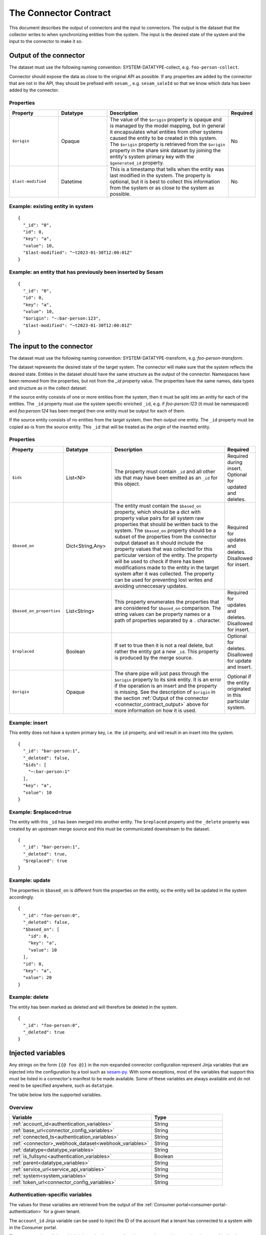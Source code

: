======================
The Connector Contract
======================

This document describes the output of connectors and the input to connectors. The output is the dataset that the collector writes to when synchronizing entities from the system. The input is the desired state of the system and the input to the connector to make it so.


.. _connector_contract_output:

Output of the connector
=======================

The dataset must use the following naming convention: SYSTEM-DATATYPE-collect, e.g. ``foo-person-collect``.

Connector should expose the data as close to the original API as possible. If any properties are added by the connector that are not in the API, they should be prefixed with ``sesam_``, e.g. ``sesam_saleId`` so that we know which data has been added by the connector.

Properties
----------

.. list-table::
   :widths: 20, 20, 50, 10
   :header-rows: 1

   * - Property
     - Datatype
     - Description
     - Required
   * - ``$origin``
     - Opaque
     - The value of the ``$origin`` property is opaque and is managed by the model mapping, but in general it encapsulates what entities from other systems caused the entity to be created in this system. The ``$origin`` property is retrieved from the ``$origin`` property in the share sink dataset by joining the entity's system primary key with the ``$generated_id`` property.
     - No
   * - ``$last-modified``
     - Datetime
     - This is a timestamp that tells when the entity was last modified in the system. The property is optional, but it is best to collect this information from the system or as close to the system as possible.
     - No

Example: existing entity in system
----------------------------------

::

   {
     "_id": "0",
     "id": 0,
     "key": "a",
     "value": 10,
     "$last-modified": "~t2023-01-30T12:00:01Z"
   }


Example: an entity that has previously been inserted by Sesam
-------------------------------------------------------------

::

   {
     "_id": "0",
     "id": 0,
     "key": "a",
     "value": 10,
     "$origin": "~:bar-person:123",
     "$last-modified": "~t2023-01-30T12:00:01Z"
   }


The input to the connector
==========================

The dataset must use the following naming convention: SYSTEM-DATATYPE-transform, e.g. `foo-person-transform`.

The dataset represents the desired state of the target system. The connector will make sure that the system reflects the desired state. Entities in the dataset should have the same structure as the output of the connector. Namespaces have been removed from the properties, but not from the `_id` property value. The properties have the same names, data types and structure as in the collect dataset.


If the source entity consists of one or more entities from the system, then it must be split into an entity for each of the entities. The ``_id`` property must use the system specific enriched ``_id``, e.g. if `foo-person:123` (it must be namespaced) and `foo:person:124` has been merged then one entity must be output for each of them.

If the source entity consists of no entities from the target system, then then output one entity. The ``_id`` property must be copied as-is from the source entity. This ``_id`` that will be treated as the *origin* of the inserted entity.

Properties
----------

.. list-table::
   :widths: 20, 20, 50, 10
   :header-rows: 1

   * - Property
     - Datatype
     - Description
     - Required
   * - ``$ids``
     - List<NI>
     - The property must contain ``_id`` and all other ids that may have been emitted as an ``_id`` for this object.
     - Required during insert. Optional for updated and deletes.
   * - ``$based_on``
     - Dict<String,Any>
     - The entity must contain the ``$based_on`` property, which should be a dict with property value pairs for all system raw properties that should be written back to the system. The ``$based_on`` property should be a subset of the properties from the connector output dataset as it should include the property values that was collected for this particular version of the entity. The property will be used to check if there has been modifications made to the entity in the target system after it was collected. The property can be used for preventing lost writes and avoiding unneccesary updates.
     - Required for updates and deletes. Disallowed for insert.
   * - ``$based_on_properties``
     - List<String>
     - This property enumerates the properties that are considered for ``$based_on`` comparison. The string values can be property names or a path of properties separated by a ``.`` character.
     - Required for updates and deletes. Disallowed for insert.
   * - ``$replaced``
     - Boolean
     - If set to true then it is not a real delete, but rather the entity got a new ``_id``. This property is produced by the merge source.
     - Optional for deletes. Disallowed for update and insert.
   * - ``$origin``
     - Opaque
     - The share pipe will just pass through the ``$origin`` property to its sink entity. It is an error if the operation is an insert and the property is missing. See the description of ``$origin`` in the section :ref:`Output of the connector <connector_contract_output>` above for more information on how it is used.
     - Optional if the entity originated in this particular system.

Example: insert
---------------

This entity does not have a system primary key, i.e. the ``id`` property, and will result in an insert into the system.

::

    {
      "_id": "bar-person:1",
      "_deleted": false,
      "$ids": [
        "~:bar-person:1"
      ],
      "key": "a",
      "value": 10
    }

Example: $replaced=true
-----------------------

The entity with this ``_id`` has been merged into another entity. The ``$replaced`` property and the ``_delete`` property was created by an upstream merge source and this must be communicated downstream to the dataset.

::

    {
      "_id": "bar-person:1",
      "_deleted": true,
      "$replaced": true
    }

Example: update
---------------

The properties in ``$based_on`` is different from the properties on the entity, so the entity will be updated in the system accordingly.

::

    {
      "_id": "foo-person:0",
      "_deleted": false,
      "$based_on": [
        "id": 0,
        "key": "a",
        "value": 10
      ],
      "id": 0,
      "key": "a",
      "value": 20
    }

Example: delete
---------------

The entity has been marked as deleted and will therefore be deleted in the system.

::

    {
      "_id": "foo-person:0",
      "_deleted": true
    }

Injected variables
==================

Any strings on the form ``{{@ foo @}}`` in the non-expanded connector configuration represent Jinja variables that are
injected into the configuration by a tool such as `sesam-py <https://github.com/sesam-community/sesam-py>`_.
With some exceptions, most of the variables that support this must be
listed in a connector's manifest to be made available. Some of these variables are always available and do not need to
be specified anywhere, such as ``datatype``.

The table below lists the supported variables.

Overview
--------

.. list-table::
   :widths: 20, 10
   :header-rows: 1

   * - Variable
     - Type
   * - :ref:`account_id<authentication_variables>`
     - String
   * - :ref:`base_url<connector_config_variables>`
     - String
   * - :ref:`connected_ts<authentication_variables>`
     - String
   * - :ref:`<connector>_webhook_dataset<webhook_variables>`
     - String
   * - :ref:`datatype<datatype_variables>`
     - String
   * - :ref:`is_fullsync<authentication_variables>`
     - Boolean
   * - :ref:`parent<datatype_variables>`
     - String
   * - :ref:`service_url<service_api_variables>`
     - String
   * - :ref:`system<system_variables>`
     - String
   * - :ref:`token_url<connector_config_variables>`
     - String

.. _authentication_variables:

Authentication-specific variables
---------------------------------

The values for these variables are retrieved from the output of the :ref:`Consumer portal<consumer-portal-authentication>`
for a given tenant.

The ``account_id`` Jinja variable can be used to inject the ID of the account that a tenant has connected to a system
with in the Consumer portal.

The ``connected_ts`` Jinja variable injects the timestamp for when an entity type/datatype has been enabled in the
Consumer portal.

The ``is_fullsync`` Jinja variable (EXPERIMENTAL) injects a boolean depending on whether a datatype has set
``fullsync`` to ``true`` or ``false`` by the user.

.. _system_variables:

System-specific variables
-------------------------

The ``system`` Jinja variable is always available and injects the name of the system (for example "hubspot", "wave" ...)

.. _datatype_variables:

Datatype-specific variables
---------------------------

The ``datatype`` Jinja variable is available for any configuration that belongs to a datatype and injects the name
of the datatype. Datatypes in the manifest can also be set to use specific properties:

The ``parent`` Jinja variable is replaced with the value of the ``parent`` property set for a datatype.

.. _connector_config_variables:

Properties from connector configuration
---------------------------------------

Properties from a provided connector configuration can also be injected.

The ``token_url`` Jinja variable injects the URL of an endpoint that grants an OAuth2 access token.

The ``base_url`` Jinja variable injects the base URL of the API for the system.

.. _service_api_variables:

Service API access
------------------

Setting ``requires_service_api_access`` to ``true`` in the manifest signals that any occurrences of the ``service_url``
Jinja variable should be replaced with "$ENV(service_url)", and a JWT granting access to the service API is added as a
secret to the connector's system. The secret can then be used in the config with ``$SECRET(service_jwt)``.

.. _webhook_variables:

Webhooks
--------

Setting ``use_webhook_secret`` to ``true`` in the manifest signals that a secret intended for validating incoming
requests to a receiver endpoint should be added to the system. The write permissions on all receiver endpoints that end
with `-event` in this connector will also be set to ``group:Anonymous``. This is meant to be used with the ``validation_expression`` in the
:ref:`HTTP endpoint source <http_endpoint_source>`.

Setting ``<connector>_webhook_dataset`` under ``additional_parameters`` in the manifest signals that any occurrences of
the ``<connector>_webhook_dataset`` Jinja variable should be replaced with "$ENV(<connector>_webhook_dataset)".


.. _other_parameters:

Other parameters
----------------

Any parameter and its value can be specified under the ``parameters`` section of a datatype in the manifest, replacing
any occurrence of that parameter in the configuration with the given value. For example, we can have a datatype
``contact`` that has this configuration in the manifest:

::

  {
    "datatypes": {
      "contact": {
        ...
        "parameters": {
          "foo": "bar"
        }
      }
    }
  }

This indicates that all occurrences of ``{{@ foo @}}`` in the ``contact`` template should be replaced with ``bar``.
Boolean values are also supported.


.. _injected_configuration:

Injected configuration
======================

In addition to injecting Jinja-type variables directly into the configuration (see the above section), certain
properties in the expanded pipe configurations can be set with the connector configuration and the pipe metadata.

Overview
--------

.. list-table::
   :widths: 20, 10
   :header-rows: 1

   * - Property
     - Type
   * - :ref:`supports_since<injected_pump_properties>`
     - String
   * - :ref:`sync_frequency<injected_pump_properties>`
     - String
   * - :ref:`webhook<injected_pump_properties>`
     - Boolean


.. _injected_pump_properties:

Pump properties
------------------------------------------

Setting ``metadata.supports_since`` on a pipe template will modify the pump's ``schedule_interval`` (if it is a collect
pipe). By default, collect pipes run at a schedule of every 300 seconds. If ``metadata.supports_since`` is set to
``true``, the pump will be set to run every 10 seconds instead.

Setting ``datatypes.<datatype>.sync_frequency`` to ``"slow"`` on a given datatype in the manifest will set the pump of
the collect pipe to run only once per day at midnight.

Setting ``datatypes.<datatype>.sync_frequency`` to ``"weekly"`` on a given datatype in the manifest will set the pump of
the collect pipe to run only at 00:00 on Mondays.

Setting ``datatypes.<datatype>.webhook`` to ``true`` on a given datatype in the manifest signals that the datatype
supports webhooks, and the collect pipe will be set to run on a slower schedule (default is once per hour).

A custom value for the ``schedule_interval`` on the input pipe for a given datatype can be set under
``datatypes.<datatype>.schedule_interval`` in the manifest. This takes precedence over all the above options.

.. _injected_secrets:

Injected secrets
================

Some variables are injected as secrets. Those variables typically contain sensitive information, like api keys and oauth2 tokens.

Api key
-------

For connectors that use ``api_key`` authentication, the key will be injected as a system secret called ``api_key``.

Oauth2
------

For connectors that use ``oauth2`` authentication, the following secrets will be injected as system secrets:

.. list-table::
   :widths: 20, 30, 10
   :header-rows: 1

   * - Property
     - Description
     - Type
   * - ``oauth_access_token``
     - The initial oauth2 access token obtained during onboarding.
     - String
   * - ``oauth_client_id``
     - The client id as provided in the connector configuration.
     - String
   * - ``oauth_client_secret``
     - The client secret as provided in the connector configuration.
     - String
   * - ``oauth_refresh_token``
     - The initial oauth2 refresh token obtained during onboarding.
     - String

Tripletex authentication
------------------------

Tripletex uses a custom style of authentication, and the following secrets will be injected as system secrets:

.. list-table::
   :widths: 20, 30, 10
   :header-rows: 1

   * - Property
     - Description
     - Type
   * - ``consumer_token``
     - The consumer token as provided in the connector configuration.
     - String
   * - ``employee_token``
     - The employee token as obtained during the onboarding.
     - String

SuperOffice authentication
--------------------------

SuperOffice uses a variant of Oauth2 authentication, and their keep alive key will be injected as ``so_ticket`` in addition to the regular oauth secrets.
